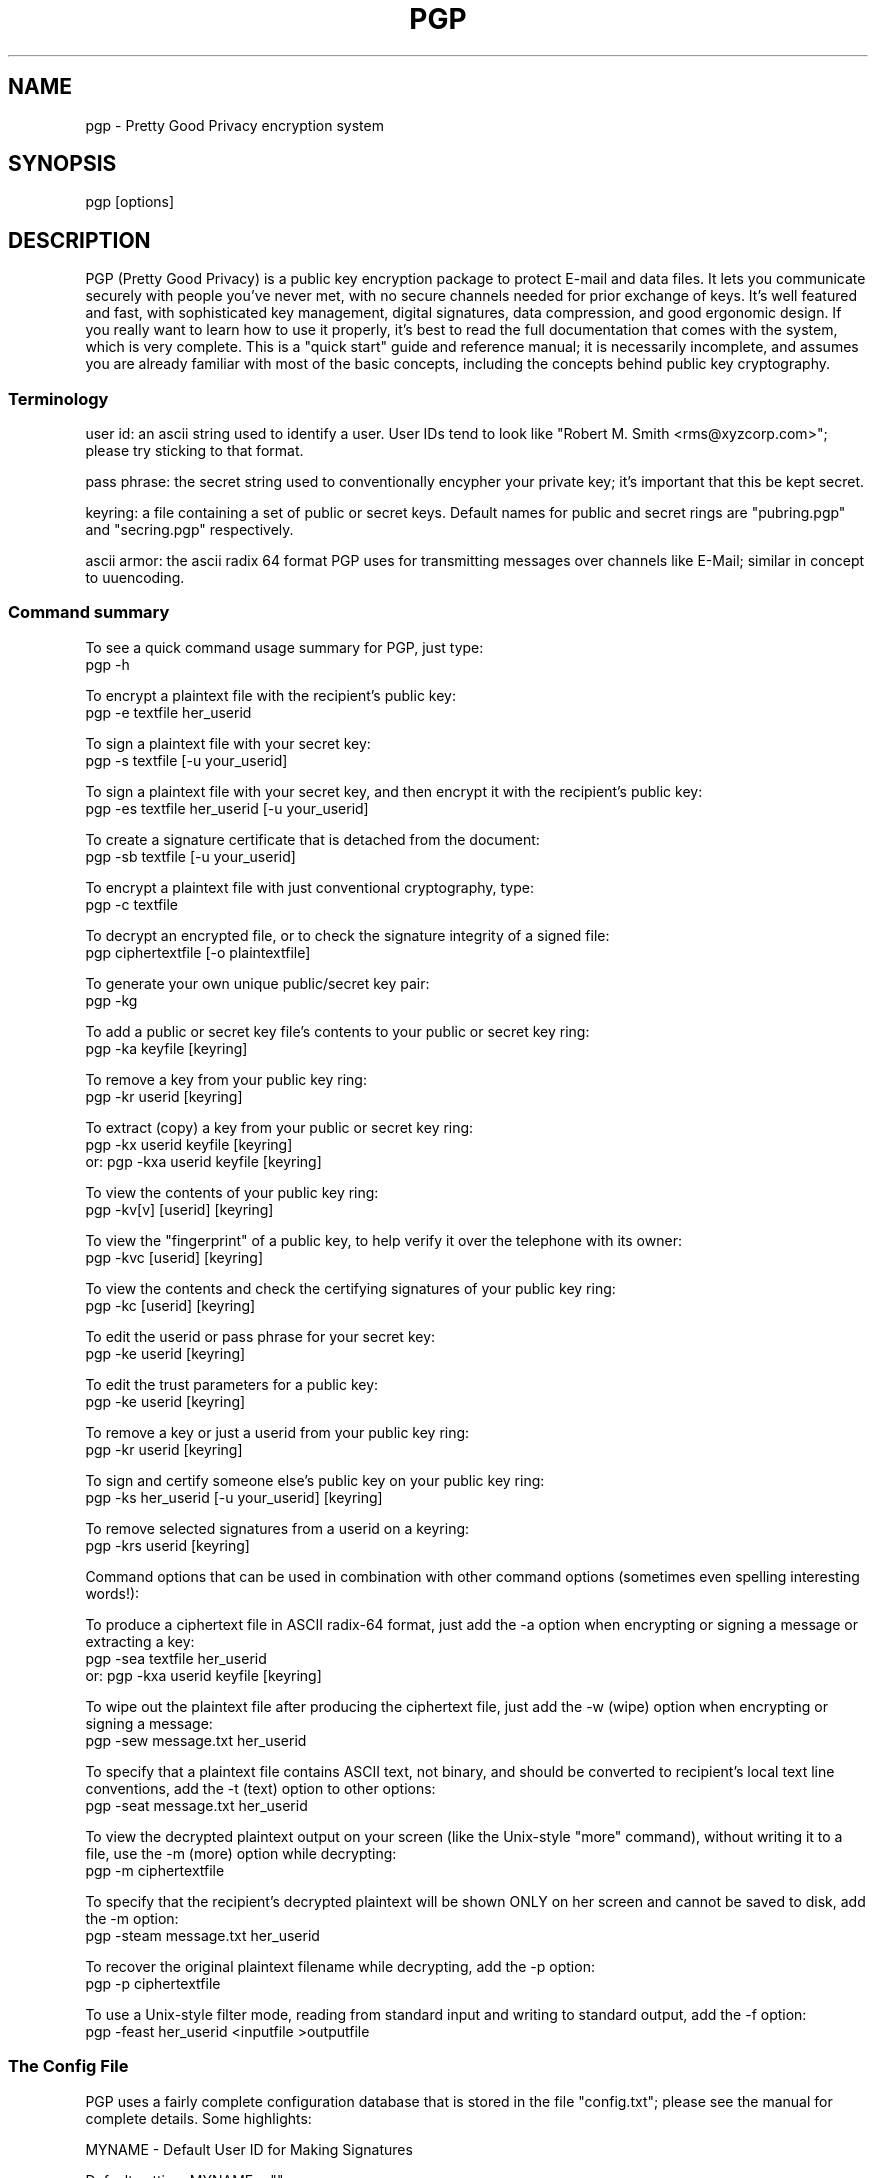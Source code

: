.TH PGP 1
.\" NAME should be all caps, SECTION should be 1-8, maybe w/ subsection
.\" other parms are allowed: see man(7), man(1)
.SH NAME
pgp \- Pretty Good Privacy encryption system
.\" denote multiple entry points thus; makewhatis(8) will catch them
.SH SYNOPSIS
pgp [options]
.SH "DESCRIPTION"

PGP (Pretty Good Privacy) is a public key encryption package to
protect E-mail and data files.  It lets you communicate securely with
people you've never met, with no secure channels needed for prior
exchange of keys.  It's well featured and fast, with sophisticated
key management, digital signatures, data compression, and good
ergonomic design.  If you really want to learn how to use it
properly, it's best to read the full documentation that comes with
the system, which is very complete.  This is a "quick start" guide
and reference manual; it is necessarily incomplete, and assumes you
are already familiar with most of the basic concepts, including the
concepts behind public key cryptography.

.SS "Terminology"

user id: an ascii string used to identify a user.  User IDs tend to
look like "Robert M. Smith <rms@xyzcorp.com>"; please try sticking to
that format.

pass phrase: the secret string used to conventionally encypher your
private key; it's important that this be kept secret.

keyring: a file containing a set of public or secret keys.  Default
names for public and secret rings are "pubring.pgp" and "secring.pgp"
respectively.

ascii armor: the ascii radix 64 format PGP uses for transmitting
messages over channels like E-Mail; similar in concept to uuencoding.

.SS "Command summary"

To see a quick command usage summary for PGP, just type:
        pgp -h

To encrypt a plaintext file with the recipient's public key:
        pgp -e textfile her_userid
      
To sign a plaintext file with your secret key:
        pgp -s textfile [-u your_userid]
      
To sign a plaintext file with your secret key, and then encrypt it 
with the recipient's public key:
        pgp -es textfile her_userid [-u your_userid]
      
To create a signature certificate that is detached from the document:
        pgp -sb textfile [-u your_userid]
      
To encrypt a plaintext file with just conventional cryptography, type:
        pgp -c textfile
      
To decrypt an encrypted file, or to check the signature integrity of a
signed file:
        pgp ciphertextfile [-o plaintextfile]
     
To generate your own unique public/secret key pair:
        pgp -kg
      
To add a public or secret key file's contents to your public or
secret key ring:
        pgp -ka keyfile [keyring]
      
To remove a key from your public key ring:
        pgp -kr userid [keyring]
      
To extract (copy) a key from your public or secret key ring:
        pgp -kx userid keyfile [keyring]
   or:  pgp -kxa userid keyfile [keyring]
      
To view the contents of your public key ring:
        pgp -kv[v] [userid] [keyring] 
      
To view the "fingerprint" of a public key, to help verify it over 
the telephone with its owner:
     pgp -kvc [userid] [keyring]

To view the contents and check the certifying signatures of your 
public key ring:
        pgp -kc [userid] [keyring] 
      
To edit the userid or pass phrase for your secret key:
        pgp -ke userid [keyring]
      
To edit the trust parameters for a public key:
        pgp -ke userid [keyring]
      
To remove a key or just a userid from your public key ring:
        pgp -kr userid [keyring]

To sign and certify someone else's public key on your public key ring:
        pgp -ks her_userid [-u your_userid] [keyring]
      
To remove selected signatures from a userid on a keyring:
        pgp -krs userid [keyring]
      
      
Command options that can be used in combination with other command
options (sometimes even spelling interesting words!):
      
To produce a ciphertext file in ASCII radix-64 format, just add the
-a option when encrypting or signing a message or extracting a key:
        pgp -sea textfile her_userid
   or:  pgp -kxa userid keyfile [keyring]
      
To wipe out the plaintext file after producing the ciphertext file,
just add the -w (wipe) option when encrypting or signing a message:
        pgp -sew message.txt her_userid
      
To specify that a plaintext file contains ASCII text, not binary, and
should be converted to recipient's local text line conventions, add
the -t (text) option to other options:
        pgp -seat message.txt her_userid
      
To view the decrypted plaintext output on your screen (like the
Unix-style "more" command), without writing it to a file, use 
the -m (more) option while decrypting:
        pgp -m ciphertextfile
      
To specify that the recipient's decrypted plaintext will be shown
ONLY on her screen and cannot be saved to disk, add the -m option:
        pgp -steam message.txt her_userid
      
To recover the original plaintext filename while decrypting, add 
the -p option:
        pgp -p ciphertextfile
      
To use a Unix-style filter mode, reading from standard input and
writing to standard output, add the -f option:
        pgp -feast her_userid <inputfile >outputfile
      

.SS "The Config File"

PGP uses a fairly complete configuration database that is stored in
the file "config.txt"; please see the manual for complete details.
Some highlights:

MYNAME - Default User ID for Making Signatures
      
Default setting:  MYNAME = ""
      
The configuration parameter MYNAME specifies the default user ID to
use to select the secret key for making signatures.  If MYNAME is not
defined, the most recent secret key you installed on your secret key
ring is used.  The user may also override this setting by
specifying a user ID on the PGP command line with the -u option.

TEXTMODE - Assuming Plaintext is a Text File
      
Default setting:  TEXTMODE = off
      
The configuration parameter TEXTMODE is equivalent to the -t command
line option.  If enabled, it causes PGP to assume the plaintext is a
text file, not a binary file, and converts it to "canonical text"
before encrypting it.  Canonical text has a carriage return and a
linefeed at the end of each line of text.
      
This mode is automatically turned off if PGP detects that the
plaintext file contains 8-bit binary data.
      
ARMOR - Enable ASCII Armor Output
      
Default setting:  ARMOR = off
      
The configuration parameter ARMOR is equivalent to the -a command
line option.  If enabled, it causes PGP to emit ciphertext or keys in
ASCII Radix-64 format suitable for transporting through E-mail
channels.  Output files are named with the ".asc" extension.
      
If you tend to use PGP mostly for E-mail, it may be a good idea to
enable this parameter.

.SS "Key certification"

PGP employs a system where users specify trusted users who may sign
other people's public keys.  It is important that you understand how
this mechanism works; a full description is in the manual. 

IMPORTANT: The manual also describes how to generate and send a "key
compromise" certificate that tells readers that your private key has
been compromised.  If your key has been compromised, please read the
manual section on key compromise certificates and how to create them;
the faster you send out a key compromise certificate, the smaller the
window of opportunity for "bad guys" to send forged messages.

.SS "Important Hints"

PGP automatically tries compressing your input file; there is no point
in precompressing input for transmission.

PGP "ascii armor" is only needed on the outer transmitted message; as
an example, if you are, say, sending a public key to someone else and
you are for some reason signing it, simply armor the outer message;
it's better to sign the binary form of the key.

.SS "Foreign Languages"

PGP is easily customized for foreign language help and error
messages; it has been translated into 10 European languages.  See the
manual for details on the file "language.txt".

.SH ENVIRONMENT

PGP uses several special files for its purposes, such as your standard
key ring files "pubring.pgp" and "secring.pgp", the random number seed
file "randseed.bin", the PGP configuration file "config.txt", and the
foreign language string translation file "language.txt".  These
special files can be kept in any directory, by setting the environment
variable "PGPPATH" to the desired pathname.  If PGPPATH remains
undefined, these special files are assumed to be in the current
directory.

Normally, PGP prompts the user to type a pass phrase whenever PGP
needs a pass phrase to unlock a secret key.  But it is possible to
store the pass phrase in an environment variable from your operating
system's command shell.  The environmental variable PGPPASS can be
used to hold the pass phrase that PGP attempts to use first.  If
the pass phrase stored in PGPPASS is incorrect, PGP recovers by
prompting the user for the correct pass phrase.  This dangerous
feature makes your life more convenient if you have to regularly deal
with a large number of incoming messages addressed to your secret key,
by eliminating the need for you to repeatedly type in your pass phrase
every time you run PGP.  THIS IS A VERY DANGEROUS FEATURE; on UNIX it
is trivial to read someone else's environment using the ps(1) command.
If you are contemplating using this feature, be sure to read the
sections "How to Protect Secret Keys from Disclosure" and "Exposure on
Multi-user Systems" in the full PGP manual.

.SH "RETURN VALUE"

PGP returns a 0 to the shell on success, and a nonzero error code on
failure.  See the source code for details on nonzero status return
values.

.SH FILES
.br
.nf
.\" set tabstop to longest possible filename, plus a wee bit
.ta \w'/usr/lib/perl/getopts.pl   'u
*.pgp	ciphertext, signature, or key file
*.asc	ascii armor file
pubring.pgp	public key ring
secring.pgp	secret key ring
language.txt	foreign language string translation file
config.txt	configuration file
pgp.hlp  	online help text file

.SH NOTE
The manual is really good, and it's really important in the long run
that you read it.  It may not be important to read the fine print on
a box of breakfast cereal, but it may be crucial to read the label of
a prescription drug.  Cryptography software is like pharmaceuticals--
so read the manual!

.SH CAVEATS

It is impossible to overemphasize the importance of protecting your
secret key.  Anyone gaining access to it can forge messages from you or
read mail addressed to you.  Be EXTREMELY cautious in using PGP on any
multi-user unix system.

PGP is believed by its authors to be secure when used as directed, but
then again everyone always claims their pet encryption system is
secure.  Read the section in the manual on "Trusting Snake Oil" and the 
section on "Vulnerabilities" for caveats.

.SH DIAGNOSTICS

Mostly self explanatory.

.SH BUGS

PGP was initially written for the PC, and behaves very PCish.  In
particular, its automagic file selection, file extensions, and the
like all make it somewhat alien in the UNIX environment.

.SH AUTHORS

Originally written by Philip R. Zimmermann.  Later augmented by a cast
of thousands, especially including Hal Finney, Branko Lankester, and
Peter Gutmann.

.SH "LEGAL RESTRICTIONS"

For detailed information on PGP licensing, distribution, copyrights,
patents, trademarks, liability limitations, and export controls, see
the "Legal Issues" section in the "PGP User's Guide, Volume II: 
Special Topics".

PGP uses a public key algorithm claimed by U.S. patent #4,405,829. 
The exclusive rights to this patent are held by a California company
called Public Key Partners, and you may be infringing this patent if
you use PGP in the USA.  This is explained in the PGP User's Guide, 
Volume II.

PGP is "guerrilla" freeware, and the authors don't mind if you
distribute it widely.  Just don't ask Philip Zimmermann to send you a
copy.  Instead, you can get it yourself from many BBS systems and a
number of Internet FTP sites.  



